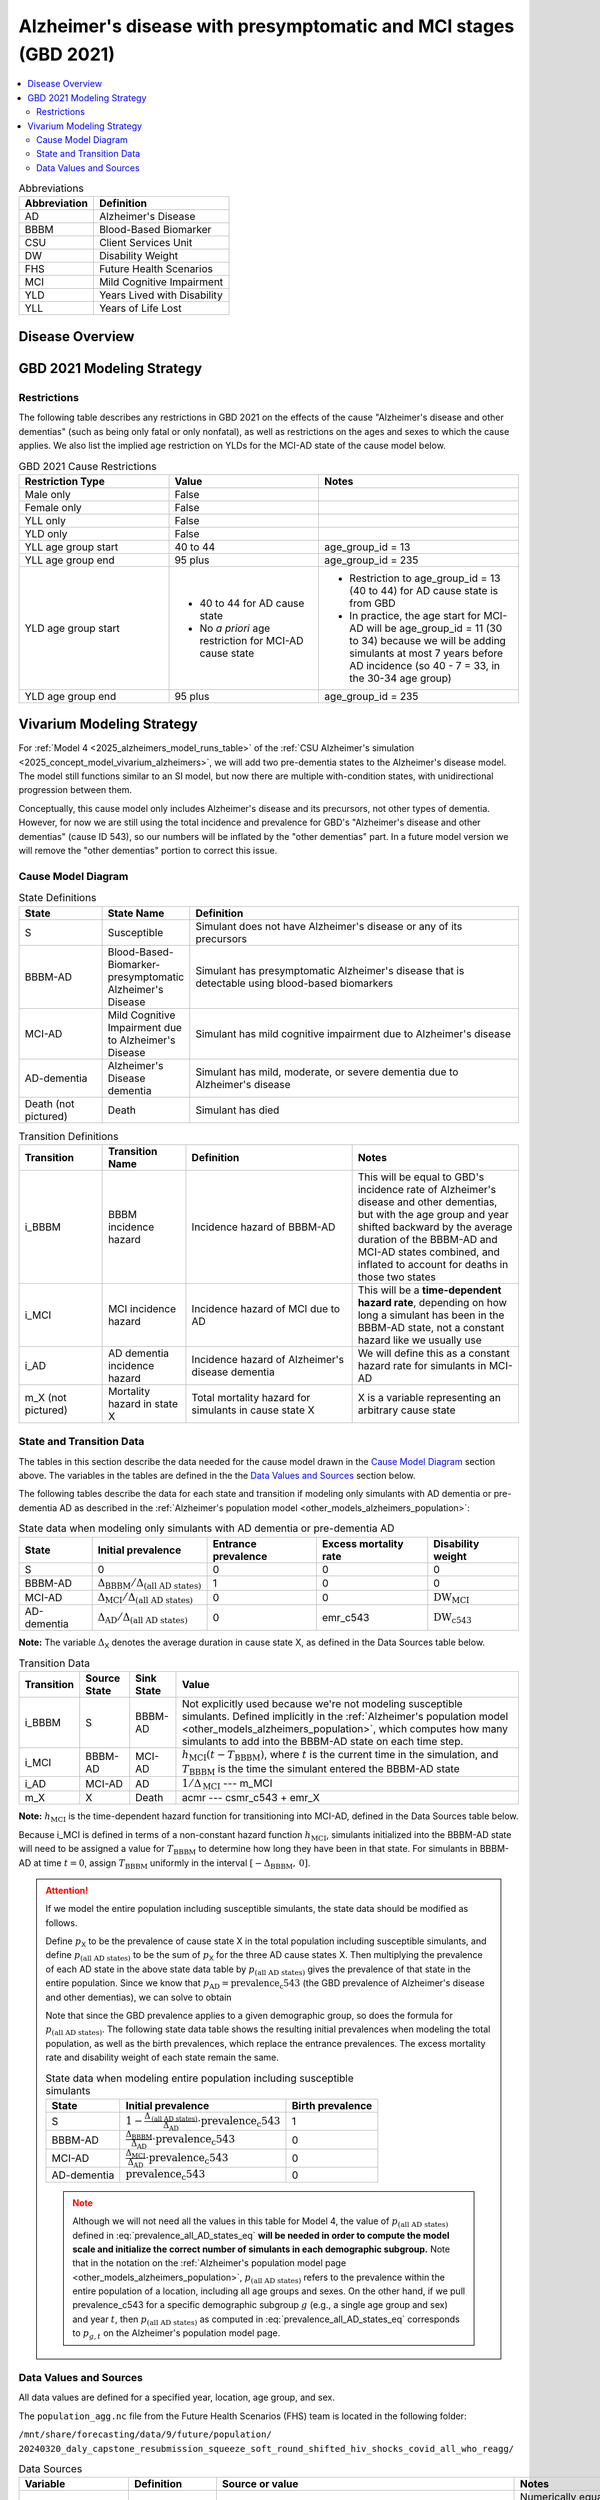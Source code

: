 ..
  Section title decorators for this document:

  ==============
  Document Title
  ==============

  Section Level 1 (#.0)
  +++++++++++++++++++++

  Section Level 2 (#.#)
  ---------------------

  Section Level 3 (#.#.#)
  ~~~~~~~~~~~~~~~~~~~~~~~

  Section Level 4
  ^^^^^^^^^^^^^^^

  Section Level 5
  '''''''''''''''

  The depth of each section level is determined by the order in which each
  decorator is encountered below. If you need an even deeper section level, just
  choose a new decorator symbol from the list here:
  https://docutils.sourceforge.io/docs/ref/rst/restructuredtext.html#sections
  And then add it to the list of decorators above.

.. _2021_cause_alzheimers_presymptomatic_mci:

==================================================================
Alzheimer's disease  with presymptomatic and MCI stages (GBD 2021)
==================================================================

.. contents::
  :local:

.. list-table:: Abbreviations
  :header-rows: 1

  * - Abbreviation
    - Definition
  * - AD
    - Alzheimer's Disease
  * - BBBM
    - Blood-Based Biomarker
  * - CSU
    - Client Services Unit
  * - DW
    - Disability Weight
  * - FHS
    - Future Health Scenarios
  * - MCI
    - Mild Cognitive Impairment
  * - YLD
    - Years Lived with Disability
  * - YLL
    - Years of Life Lost

Disease Overview
++++++++++++++++

GBD 2021 Modeling Strategy
++++++++++++++++++++++++++

Restrictions
------------

The following table describes any restrictions in GBD 2021 on the
effects of the cause "Alzheimer's disease and other dementias" (such as
being only fatal or only nonfatal), as well as restrictions on the ages
and sexes to which the cause applies. We also list the implied age
restriction on YLDs for the MCI-AD state of the cause model below.

.. list-table:: GBD 2021 Cause Restrictions
  :widths: 15 15 20
  :header-rows: 1

  * - Restriction Type
    - Value
    - Notes
  * - Male only
    - False
    -
  * - Female only
    - False
    -
  * - YLL only
    - False
    -
  * - YLD only
    - False
    -
  * - YLL age group start
    - 40 to 44
    - age_group_id = 13
  * - YLL age group end
    - 95 plus
    - age_group_id = 235
  * - YLD age group start
    - * 40 to 44 for AD cause state
      * No *a priori* age restriction for MCI-AD cause state
    - * Restriction to age_group_id = 13 (40 to 44) for AD cause state
        is from GBD
      * In practice, the age start for MCI-AD will be age_group_id = 11
        (30 to 34) because we will be adding simulants at most 7 years
        before AD incidence (so 40 - 7 = 33, in the 30-34 age group)
  * - YLD age group end
    - 95 plus
    - age_group_id = 235

Vivarium Modeling Strategy
++++++++++++++++++++++++++

For :ref:`Model 4 <2025_alzheimers_model_runs_table>` of the :ref:`CSU
Alzheimer's simulation <2025_concept_model_vivarium_alzheimers>`, we
will add two pre-dementia states to the Alzheimer's disease model. The
model still functions similar to an SI model, but now there are multiple
with-condition states, with unidirectional progression between them.

Conceptually, this cause model only includes Alzheimer's disease and its
precursors, not other types of dementia. However, for now we are still
using the total incidence and prevalence for GBD's "Alzheimer's disease
and other dementias" (cause ID 543), so our numbers will be inflated by
the "other dementias" part. In a future model version we will remove the
"other dementias" portion  to correct this issue.

Cause Model Diagram
-------------------

.. graphviz::

  digraph AlzheimersDisease {
    rankdir=LR;
    bbbm [label="BBBM-AD"]
    mci [label="MCI-AD"]
    ad [label="AD-dementia"]
    S -> bbbm [label="i_BBBM"]
    bbbm -> mci [label="i_MCI"]
    mci -> ad [label=i_AD]
  }

.. list-table:: State Definitions
  :widths: 5 5 20
  :header-rows: 1

  * - State
    - State Name
    - Definition
  * - S
    - Susceptible
    - Simulant does not have Alzheimer's disease or any of its
      precursors
  * - BBBM-AD
    - Blood-Based-Biomarker-presymptomatic Alzheimer's Disease
    - Simulant has presymptomatic Alzheimer's disease that is detectable
      using blood-based biomarkers
  * - MCI-AD
    - Mild Cognitive Impairment due to Alzheimer's Disease
    - Simulant has mild cognitive impairment due to Alzheimer's disease
  * - AD-dementia
    - Alzheimer's Disease dementia
    - Simulant has mild, moderate, or severe dementia due to Alzheimer's
      disease
  * - Death (not pictured)
    - Death
    - Simulant has died

.. list-table:: Transition Definitions
  :widths: 5 5 10 10
  :header-rows: 1

  * - Transition
    - Transition Name
    - Definition
    - Notes
  * - i_BBBM
    - BBBM incidence hazard
    - Incidence hazard of BBBM-AD
    - This will be equal to GBD's incidence rate of Alzheimer's disease
      and other dementias, but with the age group and year shifted
      backward by the average duration of the BBBM-AD and MCI-AD states
      combined, and inflated to account for deaths in those two states
  * - i_MCI
    - MCI incidence hazard
    - Incidence hazard of MCI due to AD
    - This will be a **time-dependent hazard rate**, depending on how
      long a simulant has been in the BBBM-AD state, not a constant
      hazard like we usually use
  * - i_AD
    - AD dementia incidence hazard
    - Incidence hazard of Alzheimer's disease dementia
    - We will define this as a constant hazard rate for simulants in
      MCI-AD
  * - m_X (not pictured)
    - Mortality hazard in state X
    - Total mortality hazard for simulants in cause state X
    - X is a variable representing an arbitrary cause state

State and Transition Data
-------------------------

The tables in this section describe the data needed for the cause model
drawn in the `Cause Model Diagram`_ section above. The variables in the
tables are defined in the the `Data Values and Sources`_ section below.

The following tables describe the data for each state and transition if
modeling only simulants with AD dementia or pre-dementia AD as described
in the :ref:`Alzheimer's population model
<other_models_alzheimers_population>`:

.. list-table:: State data when modeling only simulants with AD dementia or pre-dementia AD
  :header-rows: 1

  * - State
    - Initial prevalence
    - Entrance prevalence
    - Excess mortality rate
    - Disability weight
  * - S
    - 0
    - 0
    - 0
    - 0
  * - BBBM-AD
    - :math:`\Delta_\text{BBBM} / \Delta_\text{(all AD states)}`
    - 1
    - 0
    - 0
  * - MCI-AD
    - :math:`\Delta_\text{MCI} / \Delta_\text{(all AD states)}`
    - 0
    - 0
    - :math:`\text{DW}_\text{MCI}`
  * - AD-dementia
    - :math:`\Delta_\text{AD} / \Delta_\text{(all AD states)}`
    - 0
    - emr_c543
    - :math:`\text{DW}_\text{c543}`

**Note:** The variable :math:`\Delta_\textsf{X}` denotes the average duration
in cause state X, as defined in the Data Sources table below.

.. list-table:: Transition Data
  :header-rows: 1

  * - Transition
    - Source State
    - Sink State
    - Value
  * - i_BBBM
    - S
    - BBBM-AD
    - Not explicitly used because we're not modeling susceptible
      simulants. Defined implicitly in the :ref:`Alzheimer's population
      model <other_models_alzheimers_population>`, which computes how
      many simulants to add into the BBBM-AD state on each time step.
  * - i_MCI
    - BBBM-AD
    - MCI-AD
    - :math:`h_\text{MCI}(t - T_\text{BBBM})`, where :math:`t` is the
      current time in the simulation, and :math:`T_\text{BBBM}` is the
      time the simulant entered the BBBM-AD state
  * - i_AD
    - MCI-AD
    - AD
    - :math:`1 / \Delta_\text{MCI}` --- m_MCI
  * - m_X
    - X
    - Death
    - acmr --- csmr_c543 + emr_X

**Note:** :math:`h_\text{MCI}` is the time-dependent hazard function for
transitioning into MCI-AD, defined in the Data Sources table below.

Because i_MCI is defined in terms of a non-constant hazard function
:math:`h_\text{MCI}`, simulants initialized into the BBBM-AD state will need to
be assigned a value for :math:`T_\text{BBBM}` to determine how long they have
been in that state. For simulants in BBBM-AD at time :math:`t=0`, assign
:math:`T_\text{BBBM}` uniformly in the interval :math:`[-\Delta_\text{BBBM},\,
0]`.

.. _alzheimers_cause_state_data_including_susceptible_note:

.. attention::

  If we model the entire population including susceptible simulants, the
  state data should be modified as follows.

  Define :math:`p_\textsf{X}` to be the prevalence of cause state X in
  the total population including susceptible simulants, and define
  :math:`p_\text{(all AD states)}` to be the sum of :math:`p_\textsf{X}`
  for the three AD cause states X. Then multiplying the prevalence of
  each AD state in the above state data table by
  :math:`p_\text{(all AD states)}`
  gives the prevalence of that state in the entire population. Since we
  know that :math:`p_\text{AD} = \text{prevalence_c543}` (the GBD
  prevalence of Alzheimer's disease and other dementias), we can solve
  to obtain

  .. math::
    :label: prevalence_all_AD_states_eq

    p_\text{(all AD states)}
    = \frac{\Delta_\text{(all AD states)}}{\Delta_\text{AD}}
      \cdot \text{prevalence_c543}.

  Note that since the GBD prevalence applies to a given demographic
  group, so does the formula for :math:`p_\text{(all AD states)}`. The
  following state data table shows the resulting initial prevalences
  when modeling the total population, as well as the birth prevalences,
  which replace the entrance prevalences. The excess mortality rate and
  disability weight of each state remain the same.

  .. list-table:: State data when modeling entire population including susceptible simulants
    :header-rows: 1

    * - State
      - Initial prevalence
      - Birth prevalence
    * - S
      - :math:`1 - \frac{\Delta_\text{(all AD states)}}
        {\Delta_\text{AD}} \cdot \text{prevalence_c543}`
      - 1
    * - BBBM-AD
      - :math:`\frac{\Delta_\text{BBBM}}{\Delta_\text{AD}} \cdot \text{prevalence_c543}`
      - 0
    * - MCI-AD
      - :math:`\frac{\Delta_\text{MCI}}{\Delta_\text{AD}} \cdot \text{prevalence_c543}`
      - 0
    * - AD-dementia
      - :math:`\text{prevalence_c543}`
      - 0

  .. note::

    Although we will not need all the values in this table for Model 4, the
    value of :math:`p_\text{(all AD states)}` defined in
    :eq:`prevalence_all_AD_states_eq` **will be needed in order to compute the
    model scale and initialize the correct number of simulants in each
    demographic subgroup.** Note that in the notation on the :ref:`Alzheimer's
    population model page <other_models_alzheimers_population>`,
    :math:`p_\text{(all AD states)}` refers to the prevalence within the entire
    population of a location, including all age groups and sexes. On the other
    hand, if we pull prevalence_c543 for a specific demographic subgroup
    :math:`g` (e.g., a single age group and sex) and year :math:`t`, then
    :math:`p_\text{(all AD states)}` as computed in
    :eq:`prevalence_all_AD_states_eq` corresponds to :math:`p_{g,t}` on the
    Alzheimer's population model page.

Data Values and Sources
-----------------------

All data values are defined for a specified year, location, age group,
and sex.

The ``population_agg.nc`` file from the Future Health Scenarios (FHS)
team is located in the following folder:

``/mnt/share/forecasting/data/9/future/population/
20240320_daly_capstone_resubmission_squeeze_soft_round_shifted_hiv_shocks_covid_all_who_reagg/``

.. list-table:: Data Sources
  :widths: 20 30 25 25
  :header-rows: 1

  * - Variable
    - Definition
    - Source or value
    - Notes
  * - population
    - Average population during specified year
    - loaded from ``population_agg.nc`` file provided by FHS Team
    - Numerically equal to person-years. Often interpreted as population
      at year's midpoint (which is approximately equal to person-years
      if we think the midpoint rule with a single rectangle gives a good
      estimate of the area under the population curve).
  * - deaths_c543
    - Deaths from Alzheimer's disease and other dementias
    - codcorrect
    -
  * - prevalence_c543
    - Prevalence of Alzheimer's disease and other dementias
    - como
    -
  * - :math:`p_\textsf{X}`
    - Prevalence of cause state X in total population
    - Defined in :ref:`Attention box above
      <alzheimers_cause_state_data_including_susceptible_note>`
    -
  * - :math:`p_\text{(all AD states)}`
    - Prevalence of all stages of AD combined
    - :math:`p_\textsf{BBBM} + p_\textsf{MCI} + p_\textsf{AD}`
    -
  * - incidence_rate_c543
    - GBD's "total population incidence rate" for Alzheimer's disease
      and other dementias
    - como
    - Raw GBD value, different from "susceptible incidence rate"
      automatically calculated by Vivarium Inputs
  * - acmr
    - All-cause mortality rate
    - loaded from ``_all.nc`` file provided by FHS Team
    -
  * - csmr_c543
    - Cause-specific mortality rate for Alzheimer's disease and other
      dementias
    - :math:`\frac{\text{deaths_c543}}{(\text{population}) \cdot (\text{1 year})}`
    - Calculated automatically by Vivarium Inputs
  * - emr_c543
    - Excess mortality rate for Alzheimer's disease and other dementias
    - :math:`\frac{\text{csmr_c543}}{\text{prevalence_c543}}`
    - Calculated automatically by Vivarium Inputs
  * - emr_X
    - Excess mortality rate in cause state X
    - Values listed in state data table above
    -
  * - m_X
    - Mortality hazard in cause state X
    - acmr --- csmr_c543 + emr_X
    -
  * - sequelae_c543
    - Sequelae of Alzheimer's disease and other dementias
    - Set of 3 sequelae: s452, s453, s454
    - Obtained from gbd_mapping.
      Sequela names are "Mild," "Moderate," or "Severe Alzheimer's
      disease and other dementias," respectively.
  * - :math:`\text{prevalence}_s`
    - Prevalence of sequela :math:`s`
    - como
    -
  * - :math:`\text{DW}_s`
    - Disability weight of sequela :math:`s`
    - ``dw_full.csv``
    - For reference, the values are:

      - s452: 0.069 (0.046-0.099)
      - s453: 0.377 (0.252-0.508)
      - s454: 0.449 (0.304-0.595)
  * - :math:`\text{DW}_\text{c543}`
    - Average disability weight of AD-dementia
    - :math:`\sum_\limits{s\in \text{sequelae_c543}}
      \text{DW}_s \cdot \text{prevalence}_s`
    - Prevalence-weighted average disability weight over sequelae,
      computed automatically by Vivarium Inputs. Used to calculate
      YLDs.
  * - :math:`\text{DW}_\text{motor}`
    - Disability weight for health state "motor impairment, mild"
    - ``dw_full.csv``
    - Disability weights are stored as draws. See `Abie's disability
      weight notebook`_ for details.
  * - :math:`\text{DW}_\text{motor+cog}`
    - Disability weight for  health state "motor plus cognitive
      impairments, mild"
    - ``dw_full.csv``
    - Disability weights are stored as draws. See `Abie's disability
      weight notebook`_ for details.
  * - :math:`\text{DW}_\text{MCI}`
    - Disability weight of mild cognitive impairment
    - :math:`\frac{\text{DW}_\text{motor+cog} -
      \text{DW}_\text{motor}} {1 - \text{DW}_\text{motor}}`
    - For reference, the value is

      * 0.021 (0.013, 0.032)

      Obtained by removing DW of "motor impairment, mild" from DW of
      "motor plus cognitive impairments, mild," at the draw level. See
      `Abie's disability weight notebook`_ for details, and see below
      for further explanation.
  * - :math:`T_X`
    - The time at which a simulant enters the cause state :math:`X`
    - Random variable for each simulant
    - :math:`T_\text{BBBM}` is used to determine how long a simulant has
      been in the BBBM-AD state, in order to compute the hazard rate of
      transitioning to MCI-AD at a given simulation time :math:`t`
  * - :math:`D_\text{BBBM}`
    - Dwell time in cause state BBBM-AD
    - :math:`T_\text{MCI} - T_\text{BBBM}`
    - Random variable for each simulant, constructed implicitly through
      simulation dynamics to have approximately a `gamma distribution`_
      with shape parameter :math:`\alpha` and rate parameter
      :math:`\lambda`
  * - :math:`\alpha`, :math:`\lambda`
    - Shape and rate parameters, respectively, of gamma distribution for
      :math:`D_\text{BBBM}`
    - * :math:`\alpha = 468.75`
      * :math:`\lambda = 125`
    - Chosen so that :math:`P(3.5 < D_\text{BBBM} < 4) \approx 0.9`
      because client said, "The BBBM+ state lasts about 3.5--4 years
      before transitioning to MCI."
  * - gamma_dist
    - Python object representing the gamma distribution for
      :math:`D_\text{BBBM}`
    - scipy.stats.gamma(𝛼, scale=1/λ)
    - An instance of `SciPy's gamma distribution class`_. Note that
      SciPy accepts a scale parameter, which is the reciprocal of the
      rate parameter.
  * - :math:`h_\text{MCI}(t)`
    - Hazard function for transitioning into the MCI-AD state from BBBM-AD
    - gamma_dist.pdf(t) / gamma_dist.sf(t)
    - Equal to :math:`\frac{t^{\alpha-1}e^{-\lambda t}}{\int_t^\infty
      u^{\alpha-1} e^{-\lambda u}\, du}`, but can be computed more
      easily as the ratio of the probability density function to the
      survival function, using the methods defined in `SciPy's gamma
      distribution class`_
  * - :math:`\Delta_\text{BBBM}`
    - Average duration of BBBM-presymptomatic AD
    - :math:`\alpha / \lambda`
    - Mean of gamma distribution for :math:`D_\text{BBBM}`.

      **Note:** This will slightly overestimate the true average
      duration because we are not taking mortality into account. We
      think this will not be too much of an issue because BBBM will be
      mostly in younger age groups where mortality is relatively small.
  * - :math:`\Delta_\text{MCI}`
    - Average duration of MCI due to AD
    - 3.25 years
    - Obtained from Table 3 in `Potashman et al.`_, assuming a constant
      hazard rate. Corresponds to an annual probability of 0.735 of
      staying in MCI-AD, since :math:`\exp(-1 / 3.25) \approx 0.735`.

      **Note:** The paper reports a 68.2% chance of staying in MCI and a 5.3%
      chance of returning to asymptomatic---these probabilities have
      been combined since our model assumes that a backwards transition
      is not possible.
  * - :math:`\Delta_\text{AD}`
    - Average duration of AD-dementia
    - :math:`\min \{1 / \textsf{m_AD},\, \text{5 years} \}`
    - This is an approximation to ensure we have an average duration that is of
      the same order of magnitude as :math:`\Delta_\text{BBBM}` and
      :math:`\Delta_\text{MCI}` for younger age groups (rather than having an
      exorbitantly long duration of :math:`\Delta_\text{AD}`). The only ways to
      leave the AD-dementia state are through death or aging into the next age
      bin. Since the age bins are 5 years, the average duration within an age
      bin can be at most 5 years. If the death rate is high, the duration wil
      be shorter.
  * - :math:`\Delta_\text{(all AD states)}`
    - Average duration of all stages of AD combined
    - :math:`\Delta_\text{BBBM} + \Delta_\text{MCI} + \Delta_\text{AD}`
    -

.. _Abie's disability weight notebook:
  https://github.com/ihmeuw/vivarium_research_alzheimers/blob/4d5dde0b74eb09ea997af7c2de88b81670ba7d61/2025_08_03a_alz_dw_explore.ipynb
.. _gamma distribution:
  https://en.wikipedia.org/wiki/Gamma_distribution
.. _SciPy's gamma distribution class:
  https://docs.scipy.org/doc/scipy/reference/generated/scipy.stats.gamma.html
.. _Potashman et al.:
  https://doi.org/10.1007/s40120-021-00272-1
